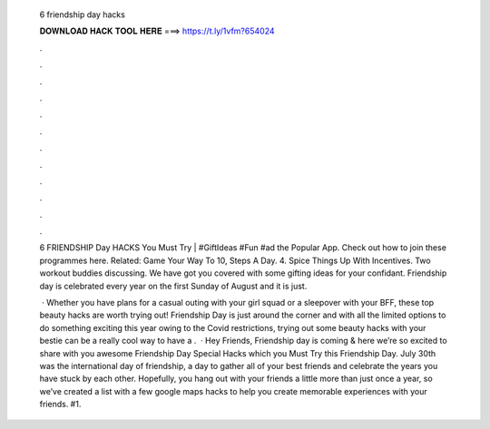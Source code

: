   6 friendship day hacks
  
  
  
  𝐃𝐎𝐖𝐍𝐋𝐎𝐀𝐃 𝐇𝐀𝐂𝐊 𝐓𝐎𝐎𝐋 𝐇𝐄𝐑𝐄 ===> https://t.ly/1vfm?654024
  
  
  
  .
  
  
  
  .
  
  
  
  .
  
  
  
  .
  
  
  
  .
  
  
  
  .
  
  
  
  .
  
  
  
  .
  
  
  
  .
  
  
  
  .
  
  
  
  .
  
  
  
  .
  
  6 FRIENDSHIP Day HACKS You Must Try | #GiftIdeas #Fun #ad the Popular App. Check out how to join these programmes here. Related: Game Your Way To 10, Steps A Day. 4. Spice Things Up With Incentives. Two workout buddies discussing. We have got you covered with some gifting ideas for your confidant. Friendship day is celebrated every year on the first Sunday of August and it is just.
  
   · Whether you have plans for a casual outing with your girl squad or a sleepover with your BFF, these top beauty hacks are worth trying out! Friendship Day is just around the corner and with all the limited options to do something exciting this year owing to the Covid restrictions, trying out some beauty hacks with your bestie can be a really cool way to have a .  · Hey Friends, Friendship day is coming & here we’re so excited to share with you awesome Friendship Day Special Hacks which you Must Try this Friendship Day. July 30th was the international day of friendship, a day to gather all of your best friends and celebrate the years you have stuck by each other. Hopefully, you hang out with your friends a little more than just once a year, so we’ve created a list with a few google maps hacks to help you create memorable experiences with your friends. #1.
